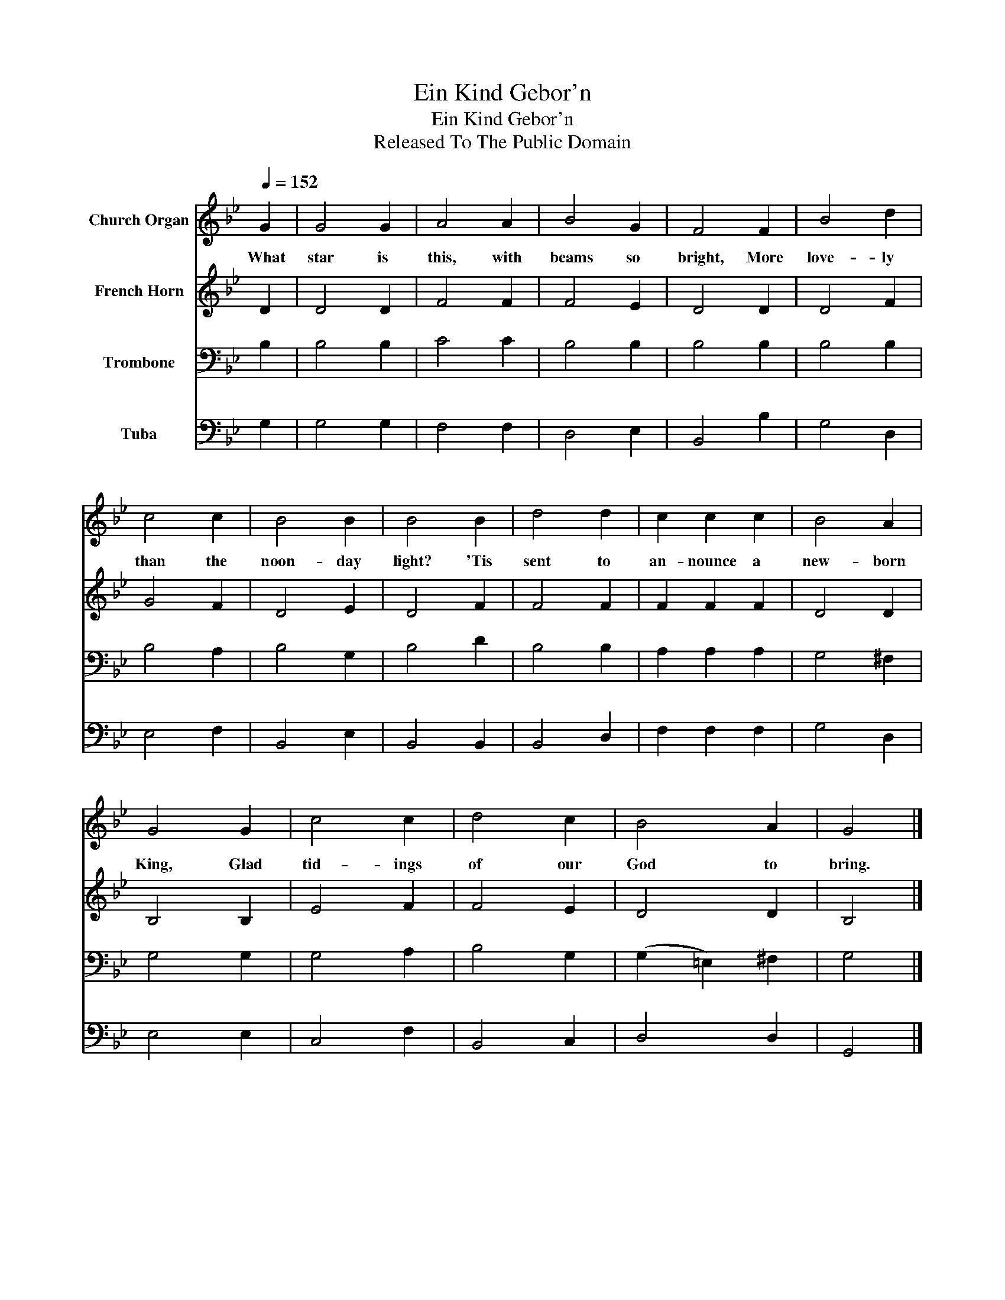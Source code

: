 X:1
T:Ein Kind Gebor'n
T:Ein Kind Gebor'n
T:Released To The Public Domain
Z:Released To The Public Domain
%%score 1 2 3 4
L:1/8
Q:1/4=152
M:none
K:Bb
V:1 treble nm="Church Organ"
V:2 treble nm="French Horn"
V:3 bass nm="Trombone"
V:4 bass nm="Tuba"
V:1
 G2 | G4 G2 | A4 A2 | B4 G2 | F4 F2 | B4 d2 | c4 c2 | B4 B2 | B4 B2 | d4 d2 | c2 c2 c2 | B4 A2 | %12
w: What|star is|this, with|beams so|bright, More|love- ly|than the|noon- day|light? 'Tis|sent to|an- nounce a|new- born|
 G4 G2 | c4 c2 | d4 c2 | B4 A2 | G4 |] %17
w: King, Glad|tid- ings|of our|God to|bring.|
V:2
 D2 | D4 D2 | F4 F2 | F4 E2 | D4 D2 | D4 F2 | G4 F2 | D4 E2 | D4 F2 | F4 F2 | F2 F2 F2 | D4 D2 | %12
 B,4 B,2 | E4 F2 | F4 E2 | D4 D2 | B,4 |] %17
V:3
 B,2 | B,4 B,2 | C4 C2 | B,4 B,2 | B,4 B,2 | B,4 B,2 | B,4 A,2 | B,4 G,2 | B,4 D2 | B,4 B,2 | %10
 A,2 A,2 A,2 | G,4 ^F,2 | G,4 G,2 | G,4 A,2 | B,4 G,2 | (G,2 =E,2) ^F,2 | G,4 |] %17
V:4
 G,2 | G,4 G,2 | F,4 F,2 | D,4 E,2 | B,,4 B,2 | G,4 D,2 | E,4 F,2 | B,,4 E,2 | B,,4 B,,2 | %9
 B,,4 D,2 | F,2 F,2 F,2 | G,4 D,2 | E,4 E,2 | C,4 F,2 | B,,4 C,2 | D,4 D,2 | G,,4 |] %17

